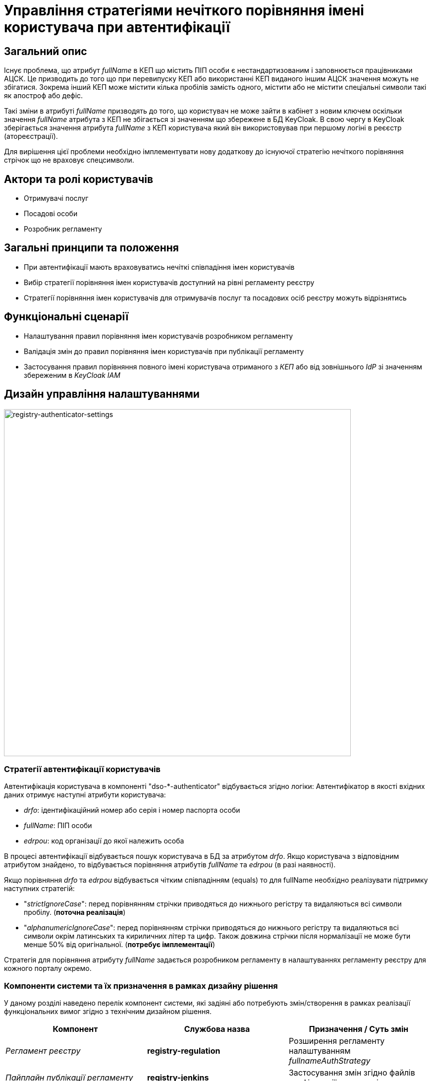 = Управління стратегіями нечіткого порівняння імені користувача при автентифікації

== Загальний опис

Існує проблема, що атрибут _fullName_ в КЕП що містить ПІП особи є нестандартизованим і заповнюється працівниками АЦСК. Це призводить до того що при перевипуску КЕП або використанні КЕП виданого іншим АЦСК значення можуть не збігатися. Зокрема інший КЕП може містити кілька пробілів замість одного, містити або не містити спеціальні символи такі як апостроф або дефіс.

Такі зміни в атрибуті _fullName_ призводять до того, що користувач не може зайти в кабінет з новим ключем оскільки значення _fullName_ атрибута з КЕП не збігається зі значенням що збережене в БД KeyCloak. В свою чергу в KeyCloak зберігається значення атрибута _fullName_ з КЕП користувача який він використовував при першому логіні в реєєстр (атореєстрації).

Для вирішення цієї проблеми необхідно імплементувати нову додаткову до існуючої стратегію нечіткого порівняння стрічок що не враховує спецсимволи.

== Актори та ролі користувачів

* Отримувачі послуг
* Посадові особи
* Розробник регламенту

== Загальні принципи та положення

* При автентифікації мають враховуватись нечіткі співпадіння імен користувачів
* Вибір стратегії порівняння імен користувачів доступний на рівні регламенту реєстру
* Стратегії порівняння імен користувачів для отримувачів послуг та посадових осіб реєстру можуть відрізнятись

== Функціональні сценарії

* Налаштування правил порівняння імен користувачів розробником регламенту
* Валідація змін до правил порівняння імен користувачів при публікації регламенту
* Застосування правил порівняння повного імені користувача отриманого з _КЕП_ або від зовнішнього _IdP_ зі значенням збереженим в _KeyCloak IAM_

== Дизайн управління налаштуваннями

image::architecture-workspace/platform-evolution/registry-authenticator-configuration.svg[registry-authenticator-settings,700]

=== Стратегії автентифікації користувачів

Автентифікація користувача в компоненті "dso-*-authenticator" відбувається згідно логіки:
Автентифікатор в якості вхідних даних отримує наступні атрибути користувача:

- _drfo_: ідентифікаційний номер або серія і номер паспорта особи
- _fullName_: ПІП особи
- _edrpou_: код організації до якої належить особа

В процесі автентифікації відбувається пошук користувача в БД за атрибутом _drfo_. Якщо користувача з відповідним атрибутом знайдено, то відбувається порівняння атрибутів _fullName_ та _edrpou_ (в разі наявності).

Якщо порівняння _drfo_ та _edrpou_ відбувається чітким співпадінням (equals) то для fullName необхідно реалізувати підтримку наступних стратегій:

-  "_strictIgnoreCase_": перед порівнянням стрічки приводяться до нижнього регістру та видаляються всі символи пробілу. (*поточна реалізація*)
-  "_alphanumericIgnoreCase_": перед порівнянням стрічки приводяться до нижнього регістру та видаляються всі символи окрім латинських та кириличних літер та цифр. Також довжина стрічки після нормалізації не може бути менше 50% від оригінальної. (*потребує імплементації*)

Стратегія для порівняння атрибуту _fullName_ задається розробником регламенту в налаштуваннях регламенту реєстру для кожного порталу окремо.

=== Компоненти системи та їх призначення в рамках дизайну рішення

У даному розділі наведено перелік компонент системи, які задіяні або потребують змін/створення в рамках реалізації функціональних вимог згідно з технічним дизайном рішення.

|===
|Компонент|Службова назва|Призначення / Суть змін

|_Регламент реєстру_
|*registry-regulation*
|Розширення регламенту налаштуванням _fullnameAuthStrategy_

|_Пайплайн публікації регламенту_
|*registry-jenkins*
a|Застосування змін згідно файлів конфігурації та ресурсів

|_Автентифікатор громадян_
|*keycloak-ds-citizen-authenticator*
|Налаштування стратегії порівняння повного імені особи при автентифікації

|_Автентифікатор посадових осіб_
|*keycloak-ds-officer-authenticator*
|Налаштування стратегії порівняння повного імені посадової особи при автентифікації

|_CLI-утиліта валідації цілісності регламенту_
|*registry-regulations-validator-cli*
|Валідація налаштувань реєстру

|===

== Моделювання регламенту реєстру

=== Структура регламенту налаштувань реєстру

[TIP]
В рамках задачі по розширенню налаштувань, необхідно також розширити відповідну конфігурацію реєстру за замовчуванням у шаблоні репозиторію регламенту _empty_regulation_template_.

.Структура регламенту реєстру
[plantuml, registry-settings-regulation-structure, svg]
----
@startsalt
{
{T
+ <&folder> registry-regulation
++ <&folder> bpmn
++ <&folder> dmn
++ ...
++ <&folder> <b>settings</b>
+++ <&file> <b>settings.yml</b>
}
}
@endsalt
----

.Приклад конфігурації реєстру _settings/settings.yml_
[source, yaml]
----
settings:
  general:
    auth:
      citizen:
        fullnameAuthStrategy: "strictIgnoreCase"
      officer:
        fullnameAuthStrategy: "alphanumericIgnoreCase"
----

=== Валідація регламенту налаштувань реєстру

В рамках реалізації рішення, необхідно розширити CLI-утиліту _registry-regulations-validator-cli_ валідації регламенту додатковим правилом:

значення полів _settings.general.auth.officer.fullnameAuthStrategy_ та _settings.general.auth.citizen.fullnameAuthStrategy_ присутні та відповідають допустимим значенням: ["strictIgnoreCase", "alphanumericIgnoreCase"]

=== Публікація змін до регламенту налаштувань реєстру

Необхідно розширити:

- Логіку _dso-citizen-authenticator_ та _dso-officer-authenticator_ таким чином, щоб стратегія порівняння повного імені користувача бралася з конфігурації регламенту _registry-gerrit/<registry-regulation>.git/settings/settings.yml_.

.Налаштування dso-citizen-authenticator
image::lowcode/dso-citizen-authenticator-with-fullname-comparison-strategy.png[dso-citizen-authenticator, 300]

.Налаштування dso-officer-authenticator
image::lowcode/dso-officer-authenticator-with-fullname-comparison-strategy.png[dso-officer-authenticator, 300]

== Міграція налаштувань при оновленні реєстру

При оновленні існуючих реєстрів, необхідно встановити значення "_settings.general.auth.<role>.fullnameAuthStrategy_" для реєстру рівним _strictIgnoreCase_ для citizen та officer автентифікаторів, щоб залишити незмінною поточну логіку.

== Високорівневий план розробки

=== Технічні експертизи

* BE
* DevOps

=== План розробки

* Розробка нової стратегії нечіткого порівняння імені користувача "_alphanumericIgnoreCase_" та введення "_strictIgnoreCase_" стратегії для поточної логіки
* Розширення регламенту налаштувань реєстру можливістю задати стратегії нечіткого порівняння "_settings.general.auth.<role>.fullnameAuthStrategy_" для громадян та посадових осіб
* Розширення _JSON_-схеми валідації регламенту налаштувань правилами для значень стратегій нечіткого порівняння "_settings.general.auth.<role>.fullnameAuthStrategy_"
* Розширення _Пайплайну Публікації Регламенту_ логікою пропагування налаштувань "_settings.general.auth.<role>.fullnameAuthStrategy_" через citizen та officer _KeycloakAuthFlow_
* Розширення citizen та officer автентифікаторів логікою застосування стратегії порівняння імені користувача в залежності від налаштувань "_settings.general.auth.<role>.fullnameAuthStrategy_"
* Розробка інструкцій для розробника регламенту та референтних прикладів